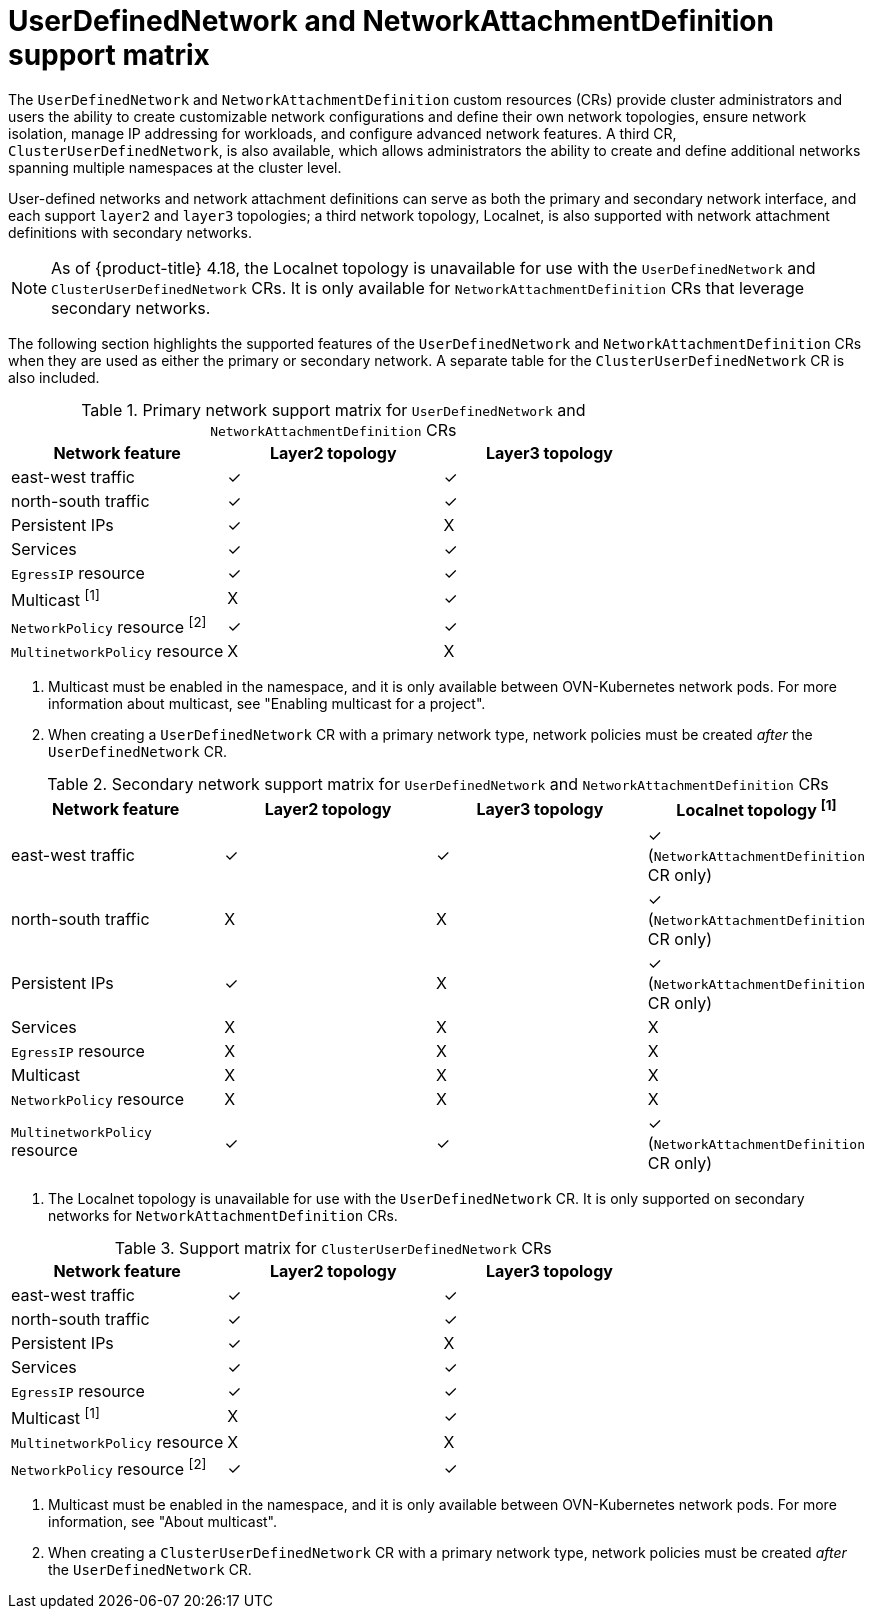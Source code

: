 //module included in the following assembly:
//
// *networkking/multiple_networks/understanding-user-defined-networks.adoc

:_mod-docs-content-type: CONCEPT
[id="support-matrix-for-udn-nad_{context}"]
= UserDefinedNetwork and NetworkAttachmentDefinition support matrix

The `UserDefinedNetwork` and `NetworkAttachmentDefinition` custom resources (CRs) provide cluster administrators and users the ability to create customizable network configurations and define their own network topologies, ensure network isolation, manage IP addressing for workloads, and configure advanced network features. A third CR, `ClusterUserDefinedNetwork`, is also available, which allows administrators the ability to create and define additional networks spanning multiple namespaces at the cluster level.

User-defined networks and network attachment definitions can serve as both the primary and secondary network interface, and each support `layer2` and `layer3` topologies; a third network topology, Localnet, is also supported with network attachment definitions with secondary networks.

[NOTE]
====
As of {product-title} 4.18, the Localnet topology is unavailable for use with the `UserDefinedNetwork` and `ClusterUserDefinedNetwork` CRs. It is only available for `NetworkAttachmentDefinition` CRs that leverage secondary networks.
====

The following section highlights the supported features of the `UserDefinedNetwork` and `NetworkAttachmentDefinition` CRs when they are used as either the primary or secondary network. A separate table for the `ClusterUserDefinedNetwork` CR is also included.

.Primary network support matrix for `UserDefinedNetwork` and `NetworkAttachmentDefinition` CRs
[cols="1a,1a,1a, options="header"]
|===
^| Network feature ^| Layer2 topology ^|Layer3 topology

^| east-west traffic
^| &#10003;
^| &#10003;

^| north-south traffic
^| &#10003;
^| &#10003;

^| Persistent IPs
^| &#10003;
^| X

^| Services
^| &#10003;
^| &#10003;

^| `EgressIP` resource
^| &#10003;
^| &#10003;

^| Multicast ^[1]^
^| X
^| &#10003;

^| `NetworkPolicy` resource ^[2]^
^| &#10003;
^| &#10003;

^| `MultinetworkPolicy` resource
^| X
^| X

|===
1. Multicast must be enabled in the namespace, and it is only available between OVN-Kubernetes network pods. For more information about multicast, see "Enabling multicast for a project".
2. When creating a `UserDefinedNetwork` CR with a primary network type, network policies must be created _after_ the `UserDefinedNetwork` CR.

.Secondary network support matrix for `UserDefinedNetwork` and `NetworkAttachmentDefinition` CRs
[cols="1a,1a,1a,1a, options="header"]
|===
^| Network feature ^| Layer2 topology ^|Layer3 topology ^|Localnet topology ^[1]^

^| east-west traffic
^| &#10003;
^| &#10003;
^| &#10003; (`NetworkAttachmentDefinition` CR only)

^| north-south traffic
^| X
^| X
^| &#10003; (`NetworkAttachmentDefinition` CR only)

^| Persistent IPs
^| &#10003;
^| X
^| &#10003; (`NetworkAttachmentDefinition` CR only)

^| Services
^| X
^| X
^| X

^| `EgressIP` resource
^| X
^| X
^| X

^| Multicast
^| X
^| X
^| X

^| `NetworkPolicy` resource
^| X
^| X
^| X

^| `MultinetworkPolicy` resource
^| &#10003;
^| &#10003;
^| &#10003; (`NetworkAttachmentDefinition` CR only)

|===
1. The Localnet topology is unavailable for use with the `UserDefinedNetwork` CR. It is only supported on secondary networks for `NetworkAttachmentDefinition` CRs.

.Support matrix for `ClusterUserDefinedNetwork` CRs
[cols="1a,1a,1a, options="header"]
|===
^| Network feature ^| Layer2 topology ^|Layer3 topology

^| east-west traffic
^| &#10003;
^| &#10003;

^| north-south traffic
^| &#10003;
^| &#10003;

^| Persistent IPs
^| &#10003;
^| X

^| Services
^| &#10003;
^| &#10003;

^| `EgressIP` resource
^| &#10003;
^| &#10003;

^| Multicast ^[1]^
^| X
^| &#10003;

^| `MultinetworkPolicy` resource
^| X
^| X

^| `NetworkPolicy` resource ^[2]^
^| &#10003;
^| &#10003;

|===
1. Multicast must be enabled in the namespace, and it is only available between OVN-Kubernetes network pods. For more information, see "About multicast".
2. When creating a `ClusterUserDefinedNetwork` CR with a primary network type, network policies must be created _after_ the `UserDefinedNetwork` CR.